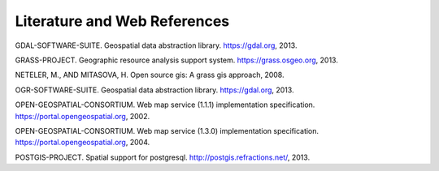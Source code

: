 .. _literature_and_web:

*******************************
Literature and Web References
*******************************

GDAL-SOFTWARE-SUITE. Geospatial data abstraction library. https://gdal.org, 2013.

GRASS-PROJECT. Geographic resource analysis support system. https://grass.osgeo.org, 2013.

NETELER, M., AND MITASOVA, H. Open source gis: A grass gis approach, 2008.

OGR-SOFTWARE-SUITE. Geospatial data abstraction library. https://gdal.org, 2013.

OPEN-GEOSPATIAL-CONSORTIUM. Web map service (1.1.1) implementation specification. https://portal.opengeospatial.org, 2002.

OPEN-GEOSPATIAL-CONSORTIUM. Web map service (1.3.0) implementation specification. https://portal.opengeospatial.org, 2004.

POSTGIS-PROJECT. Spatial support for postgresql. http://postgis.refractions.net/, 2013.
